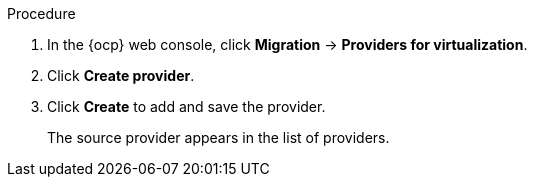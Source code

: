 // Module included in the following assemblies:
//
// * documentation/doc-Migration_Toolkit_for_Virtualization/master.adoc

[id="adding-source-provider_{context}"]
ifdef::vmware[]
= Adding a VMware source provider

You can add a VMware source provider by using the {ocp} web console.

.Prerequisites

* VMware Virtual Disk Development Kit (VDDK) image in a secure registry that is accessible to all clusters.
endif::[]
ifdef::rhv[]
= Adding {a-rhv} source provider

You can add {a-rhv} source provider by using the {ocp} web console.

.Prerequisites

* {manager} CA certificate, unless it was replaced by a third-party certificate, in which case, specify the {manager} Apache CA certificate
endif::[]

.Procedure

. In the {ocp} web console, click *Migration* -> *Providers for virtualization*.
. Click *Create provider*.
ifdef::vmware[]
. Select *VMware* from the *Provider type* list.
. Fill in the following fields:

* *Provider name*: Name to display in the list of providers
* *vCenter host name or IP address*: vCenter host name or IP address - if a certificate for FQDN is specified, the value of this field needs to match the FQDN in the certificate
* *vCenter user name*: vCenter user, for example, `user@vsphere.local`
* *vCenter password*: vCenter user password
* *VDDK init image*: VDDKInitImage path

. To allow a migration without validating the provider's CA certificate, select the *Skip certificate validation* check box. By default, the checkbox is cleared, meaning that the certificate will be validated.
. Enter the *SHA-1 fingerprint*.
endif::[]
ifdef::rhv[]
. Select *Red Hat Virtualization* from the *Provider Type* list.
. Fill in the following fields:

* *Provider name*: Name to display in the list of providers
* *RHV Manager host name or IP address*: {manager} host name or IP address -  if a certificate for FQDN is specified, the value of this field needs to match the FQDN in the certificate
* *RHV Manager user name*: {manager} user
* *RHV Manager password*: {manager} password

. To allow a migration without validating the provider's CA certificate, select the *Skip certificate validation* check box. By default, the checkbox is cleared, meaning that the certificate will be validated.
. If you did not select *skip certificate validation*, the *CA certificate* field is visible. Drag the CA certificate to the text box or browse for it and click *Select*. Use the {manager} CA certificate or {manager} Apache CA certificate if the {manager} CA certificate was replaced by a third-party certificate on the Apache server. If you did select the check box, the *CA certificate* text box is not visible.
endif::[]

. Click *Create* to add and save the provider.
+
The source provider appears in the list of providers.
